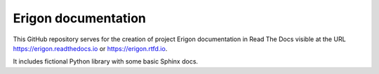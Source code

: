 Erigon documentation
=======================================

This GitHub repository serves for the creation of project Erigon documentation in Read The Docs visible at the URL https://erigon.readthedocs.io or https://erigon.rtfd.io.

It includes fictional Python library with some basic Sphinx docs.
